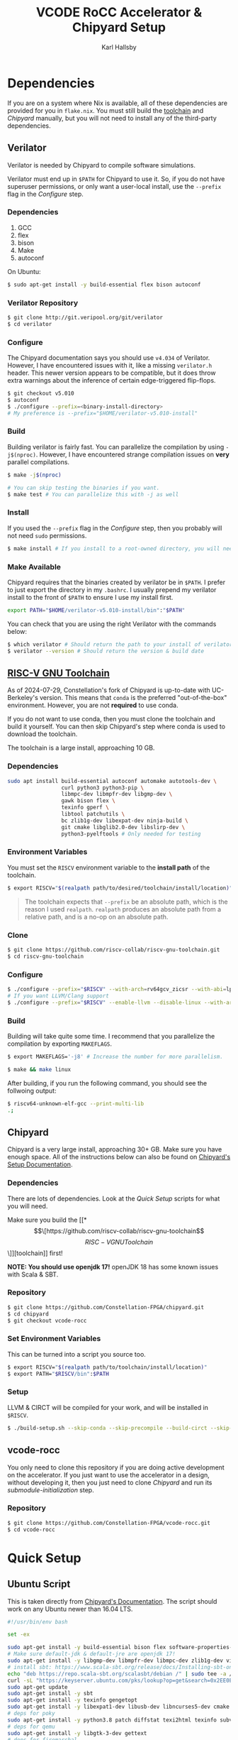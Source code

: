 #+TITLE: VCODE RoCC Accelerator & Chipyard Setup
#+AUTHOR: Karl Hallsby

* Dependencies
If you are on a system where Nix is available, all of these dependencies are provided for you in ~flake.nix~.
You must still build the [[https://github.com/riscv-collab/riscv-gnu-toolchain][toolchain]] and [[*Chipyard][Chipyard]] manually, but you will not need to install any of the third-party dependencies.

** Verilator
Verilator is needed by Chipyard to compile software simulations.

Verilator must end up in ~$PATH~ for Chipyard to use it.
So, if you do not have superuser permissions, or only want a user-local install, use the ~--prefix~ flag in the [[*Configure][Configure]] step.

*** Dependencies
   1. GCC
   2. flex
   3. bison
   4. Make
   5. autoconf

On Ubuntu:
#+begin_src sh
$ sudo apt-get install -y build-essential flex bison autoconf
#+end_src

*** Verilator Repository
#+begin_src sh
$ git clone http://git.veripool.org/git/verilator
$ cd verilator
#+end_src

*** Configure
The Chipyard documentation says you should use ~v4.034~ of Verilator.
However, I have encountered issues with it, like a missing ~verilator.h~ header.
This newer version appears to be compatible, but it does throw extra warnings about the inference of certain edge-triggered flip-flops.
#+begin_src sh
$ git checkout v5.010
$ autoconf
$ ./configure --prefix=<binary-install-directory>
# My preference is --prefix="$HOME/verilator-v5.010-install"
#+end_src

*** Build
Building verilator is fairly fast.
You can parallelize the compilation by using ~-j$(nproc)~.
However, I have encountered strange compilation issues on *very* parallel compilations.
#+begin_src sh
$ make -j$(nproc)

# You can skip testing the binaries if you want.
$ make test # You can parallelize this with -j as well
#+end_src

*** Install
If you used the ~--prefix~ flag in the [[*Configure][Configure]] step, then you probably will not need ~sudo~ permissions.
#+begin_src sh
$ make install # If you install to a root-owned directory, you will need sudo
#+end_src

*** Make Available
Chipyard requires that the binaries created by verilator be in ~$PATH~.
I prefer to just export the directory in my ~.bashrc~.
I usually prepend my verilator install to the front of ~$PATH~ to ensure I use my install first.
#+begin_src sh
export PATH="$HOME/verilator-v5.010-install/bin":"$PATH"
#+end_src

You can check that you are using the right Verilator with the commands below:
#+begin_src sh
$ which verilator # Should return the path to your install of verilator
$ verilator --version # Should return the version & build date
#+end_src

** [[https://github.com/riscv-collab/riscv-gnu-toolchain][RISC-V GNU Toolchain]]
As of 2024-07-29, Constellation's fork of Chipyard is up-to-date with UC-Berkeley's version.
This means that ~conda~ is the preferred "out-of-the-box" environment.
However, you are not *required* to use conda.

If you do not want to use conda, then you must clone the toolchain and build it yourself.
You can then skip Chipyard's step where conda is used to download the toolchain.

The toolchain is a large install, approaching 10 GB.

*** Dependencies
#+begin_src sh
sudo apt install build-essential autoconf automake autotools-dev \
                 curl python3 python3-pip \
                 libmpc-dev libmpfr-dev libgmp-dev \
                 gawk bison flex \
                 texinfo gperf \
                 libtool patchutils \
                 bc zlib1g-dev libexpat-dev ninja-build \
                 git cmake libglib2.0-dev libslirp-dev \
                 python3-pyelftools # Only needed for testing
#+end_src

*** Environment Variables
You must set the ~RISCV~ environment variable to the *install path* of the toolchain.

#+begin_src sh
$ export RISCV="$(realpath path/to/desired/toolchain/install/location)"
#+end_src

#+begin_quote
The toolchain expects that ~--prefix~ be an absolute path, which is the reason I used ~realpath~.
~realpath~ produces an absolute path from a relative path, and is a no-op on an absolute path.
#+end_quote

*** Clone
#+begin_src sh
$ git clone https://github.com/riscv-collab/riscv-gnu-toolchain.git
$ cd riscv-gnu-toolchain
#+end_src

*** Configure
#+begin_src sh
$ ./configure --prefix="$RISCV" --with-arch=rv64gcv_zicsr --with-abi=lp64d --with-cmodel=medany
# If you want LLVM/Clang support
$ ./configure --prefix="$RISCV" --enable-llvm --disable-linux --with-arch=rv64gc --with-abi=lp64d
#+end_src

*** Build
Building will take quite some time.
I recommend that you parallelize the compilation by exporting ~MAKEFLAGS~.
#+begin_src sh
$ export MAKEFLAGS='-j8' # Increase the number for more parallelism.

$ make && make linux
#+end_src

After building, if you run the following command, you should see the follwoing output:
#+begin_src sh
$ riscv64-unknown-elf-gcc --print-multi-lib
.;
#+end_src

** Chipyard
Chipyard is a very large install, approaching 30+ GB.
Make sure you have enough space.
All of the instructions below can also be found on [[https://chipyard.readthedocs.io/en/stable/Chipyard-Basics/Initial-Repo-Setup.html][Chipyard's Setup Documentation]].

*** Dependencies
There are lots of dependencies.
Look at the [[*Quick Setup][Quick Setup]] scripts for what you will need.

Make sure you build the [[*\[\[https://github.com/riscv-collab/riscv-gnu-toolchain\]\[RISC-V GNU Toolchain\]\]][toolchain]] first!

*NOTE: You should use openjdk 17!*
openJDK 18 has some known issues with Scala & SBT.

*** Repository
#+begin_src sh
$ git clone https://github.com/Constellation-FPGA/chipyard.git
$ cd chipyard
$ git checkout vcode-rocc
#+end_src

*** Set Environment Variables
This can be turned into a script you source too.
#+begin_src sh
$ export RISCV="$(realpath path/to/toolchain/install/location)"
$ export PATH="$RISCV/bin":$PATH
#+end_src

*** Setup
LLVM & CIRCT will be compiled for your work, and will be installed in ~$RISCV~.
#+begin_src sh
$ ./build-setup.sh --skip-conda --skip-precompile --build-circt --skip-firesim --skip-marshal
#+end_src

** vcode-rocc
You only need to clone this repository if you are doing active development on the accelerator.
If you just want to use the accelerator in a design, without developing it, then you just need to clone [[*Repository][Chipyard]] and run its [[*Initialize Submodules][submodule-initialization]] step.

*** Repository
#+begin_src sh
$ git clone https://github.com/Constellation-FPGA/vcode-rocc.git
$ cd vcode-rocc
#+end_src

* Quick Setup
** Ubuntu Script
This is taken directly from [[https://chipyard.readthedocs.io/en/stable/Chipyard-Basics/Initial-Repo-Setup.html][Chipyard's Documentation]].
The script should work on any Ubuntu newer than 16.04 LTS.
#+begin_src sh
#!/usr/bin/env bash

set -ex

sudo apt-get install -y build-essential bison flex software-properties-common curl
# Make sure default-jdk & default-jre are openjdk 17!
sudo apt-get install -y libgmp-dev libmpfr-dev libmpc-dev zlib1g-dev vim default-jdk default-jre
# install sbt: https://www.scala-sbt.org/release/docs/Installing-sbt-on-Linux.html#Ubuntu+and+other+Debian-based+distributions
echo "deb https://repo.scala-sbt.org/scalasbt/debian /" | sudo tee -a /etc/apt/sources.list.d/sbt.list
curl -sL "https://keyserver.ubuntu.com/pks/lookup?op=get&search=0x2EE0EA64E40A89B84B2DF73499E82A75642AC823" | sudo apt-key add
sudo apt-get update
sudo apt-get install -y sbt
sudo apt-get install -y texinfo gengetopt
sudo apt-get install -y libexpat1-dev libusb-dev libncurses5-dev cmake
# deps for poky
sudo apt-get install -y python3.8 patch diffstat texi2html texinfo subversion chrpath wget
# deps for qemu
sudo apt-get install -y libgtk-3-dev gettext
# deps for firemarshal
sudo apt-get install -y python3-pip python3.8-dev rsync libguestfs-tools expat ctags
# install DTC
sudo apt-get install -y device-tree-compiler
sudo apt-get install -y python
# install git >= 2.17. Can skip if git already >= 2.17.
sudo add-apt-repository ppa:git-core/ppa -y
sudo apt-get update
sudo apt-get install git -y

# install verilator
git clone http://git.veripool.org/git/verilator
cd verilator
git checkout v4.224
autoconf && ./configure --prefix="$HOME/verilator-v4.224-install" && make -j$(nproc) && make install
echo "export PATH=$HOME/verilator-v4.224-install/bin:$PATH" >> "$HOME/.bashrc"
#+end_src

** CentOS Script
This is taken directly from [[https://chipyard.readthedocs.io/en/stable/Chipyard-Basics/Initial-Repo-Setup.html][Chipyard's Documentation]].
#+begin_src sh
#!/usr/bin/env bash

set -ex

sudo yum groupinstall -y "Development tools"
# Make sure java & java-devel are openjdk 17!
sudo yum install -y gmp-devel mpfr-devel libmpc-devel zlib-devel vim git java java-devel

# Install SBT https://www.scala-sbt.org/release/docs/Installing-sbt-on-Linux.html#Red+Hat+Enterprise+Linux+and+other+RPM-based+distributions
# sudo rm -f /etc/yum.repos.d/bintray-rpm.repo
# Use rm above if sbt installed from bintray before.
curl -L https://www.scala-sbt.org/sbt-rpm.repo > sbt-rpm.repo
sudo mv sbt-rpm.repo /etc/yum.repos.d/

sudo yum install -y sbt texinfo gengetopt
sudo yum install -y expat-devel libusb1-devel ncurses-devel cmake "perl(ExtUtils::MakeMaker)"
# deps for poky
sudo yum install -y python38 patch diffstat texi2html texinfo subversion chrpath git wget
# deps for qemu
sudo yum install -y gtk3-devel
# deps for firemarshal
sudo yum install -y python38-pip python38-devel rsync libguestfs-tools makeinfo expat ctags
# Install GNU make 4.x (needed to cross-compile glibc 2.28+)
sudo yum install -y centos-release-scl
sudo yum install -y devtoolset-8-make
# install DTC
sudo yum install -y dtc
sudo yum install -y python

# install verilator
git clone http://git.veripool.org/git/verilator
cd verilator
git checkout v4.224
autoconf && ./configure --prefix="$HOME/verilator-v4.224-install" && make -j$(nproc) && make install
echo "export PATH=$HOME/verilator-v4.224-install/bin:$PATH" >> "$HOME/.bashrc"
#+end_src

* Usage
The commands from here on out expect you to have a working [[*\[\[https://github.com/riscv-collab/riscv-gnu-toolchain\]\[RISC-V GNU Toolchain\]\]][RISC-V toolchain]].
Make sure you:
#+begin_src sh
$ source chipyard/env.sh
#+end_src

#+begin_quote
NOTE: You *MUST* have ~$RISCV~ set to the install path of the toolchain before executing any of these commands!
#+end_quote

** Building an SoC Design
Normally, I start by running software simulations using verilator, before moving on.
#+begin_src sh
$ cd sims/verilator
# To build the vcode-rocc design, you must pass a CONFIG option
$ make CONFIG=VCodeRocketPrintfConfig # PrintfConfig will add printfs to synthesized design.
#+end_src

** Active development of vcode-rocc Accelerator
For active development, it is a hassle to use git submodules like Chipyard does.
What I prefer to do instead is to replace the submodule with a symlink to a separate clone of vcode-rocc.
#+begin_src sh
$ cd generators
$ rm -rf vcode-rocc
$ ln -s <path-to-separate-vcode-rocc-clone>
#+end_src

The build system will not know the difference, and everything should work just as normal.

*** Building the Testing Binaries
Building the binaries requires a full RISC-V toolchain.
The Chipyard one works perfectly fine ([[*Build RISC-V Toolchain][Build RISC-V Toolchain]]).
Once the toolchain is built, source the ~env.sh~ file to set the ~$RISCV~ environment variable.
#+begin_src sh
$ source chipyard/env.sh
$ cd vcode-rocc/test
$ make
#+end_src

*** Adding additional Program Tests
To add another program to test on the vcode-rocc Rocket design, you write a new C source file, add the new file to ~modules.mk~, then build them.
There are several examples of how to write a test in the ~test/src~ directory.
#+begin_src sh
$ source chipyard/env.sh
$ cd vcode-rocc/test
$ pushd src
$ vim <test-name>.c # Write your test here.
# You could also copy an already-written test and replace what you need there.
$ vim modules.mk # Add the file name of your test to the list
$ popd
$ make
#+end_src

The build system should generate both a raw binary, ~test.riscv~, and an ELF file, ~test~, that could be run in an emulator like QEMU.

** Running Binaries on the Simulated vcode-rocc Design
To run the binaries, you need to provide the path to the binary as the ~BINARY~ flag to ~make~ and then run the ~run-binary~ target.
#+begin_src
$ cd chipyard/sims/verilator
$ make CONFIG=VCodeRocketPrintfConfig BINARY=vcode-rocc/tests/bin/<test>.riscv run-binary
#+end_src
